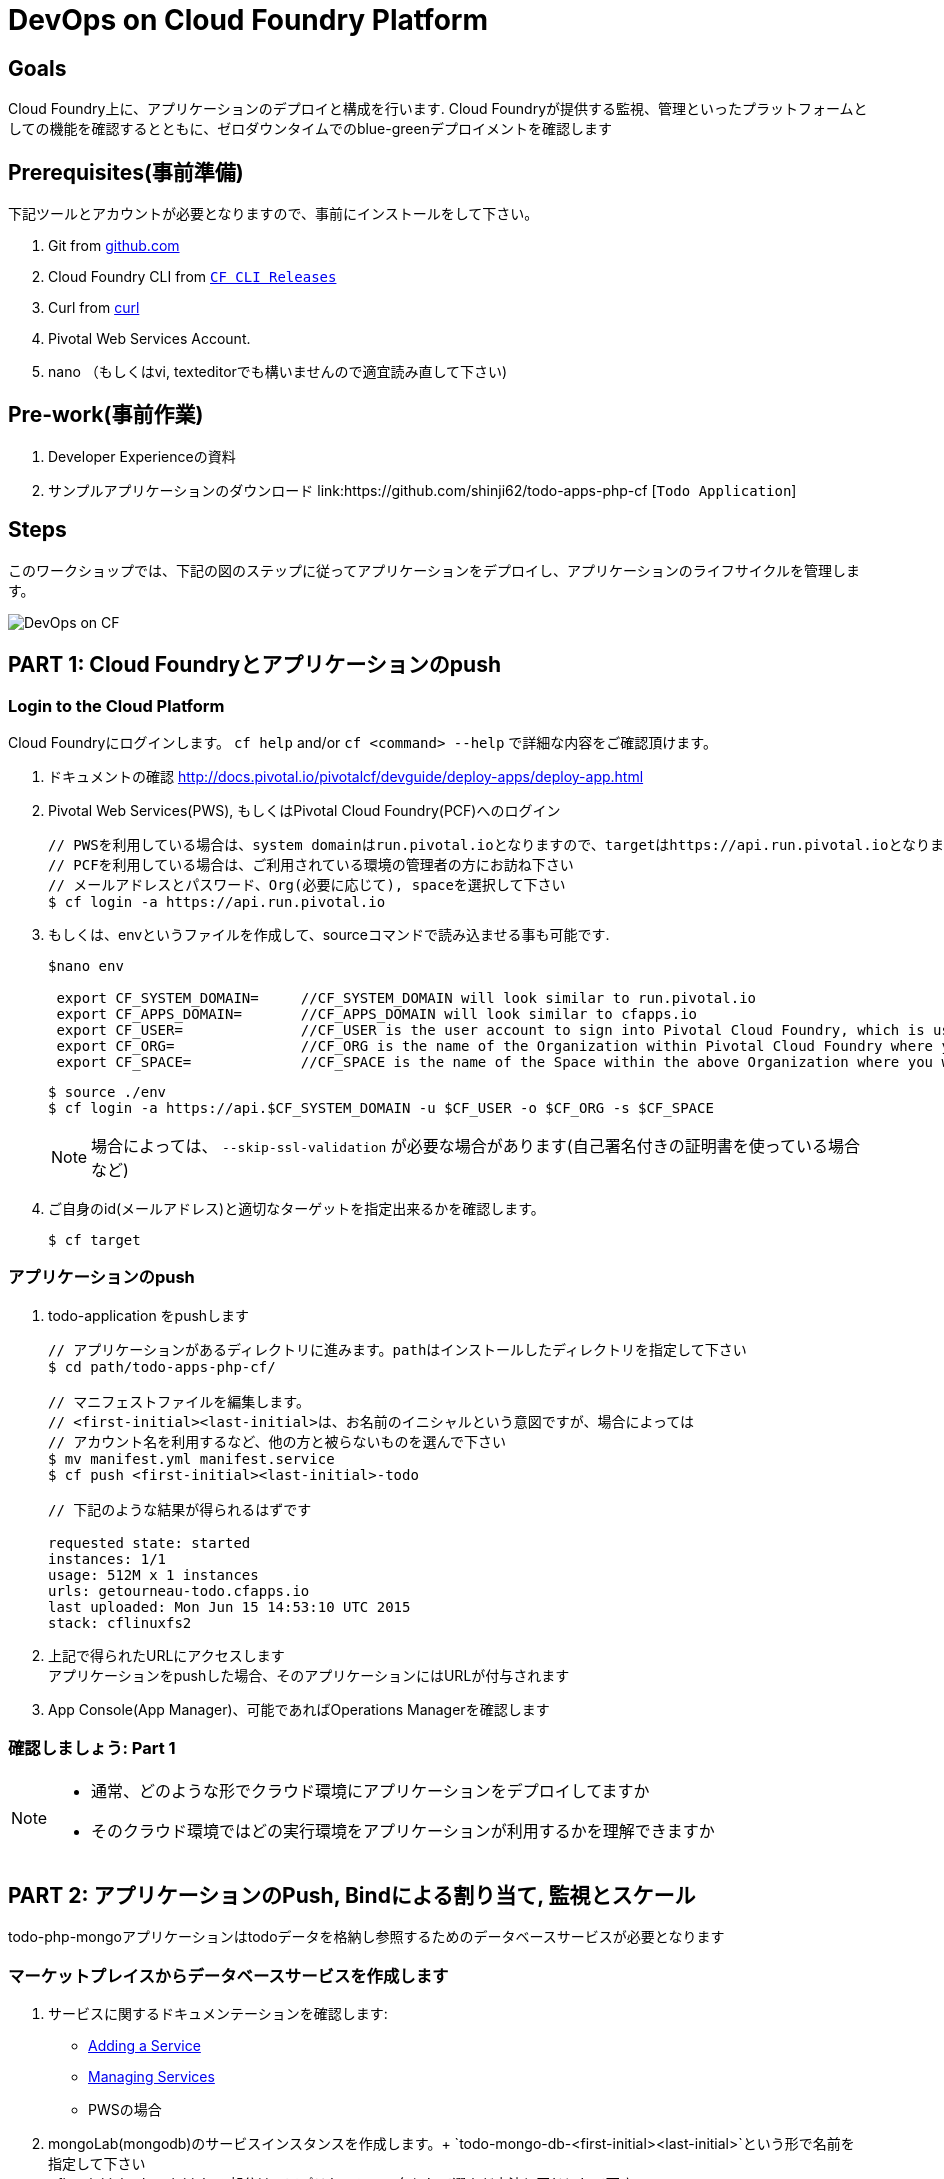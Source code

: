 = DevOps on Cloud Foundry Platform

== Goals

Cloud Foundry上に、アプリケーションのデプロイと構成を行います.
Cloud Foundryが提供する監視、管理といったプラットフォームとしての機能を確認するとともに、ゼロダウンタイムでのblue-greenデプロイメントを確認します

== Prerequisites(事前準備)

下記ツールとアカウントが必要となりますので、事前にインストールをして下さい。


. Git from link:https://mac.github.com/[github.com]
. Cloud Foundry CLI from link:https://github.com/cloudfoundry/cli/releases[`CF CLI Releases`]
. Curl from link:http://curl.haxx.se/[curl]
. Pivotal Web Services Account.
. nano （もしくはvi, texteditorでも構いませんので適宜読み直して下さい)

== Pre-work(事前作業)
. Developer Experienceの資料
. サンプルアプリケーションのダウンロード  link:https://github.com/shinji62/todo-apps-php-cf [`Todo Application`]

== Steps
このワークショップでは、下記の図のステップに従ってアプリケーションをデプロイし、アプリケーションのライフサイクルを管理します。

image:./images/devops-cf.png[DevOps on CF]

== PART 1: Cloud Foundryとアプリケーションのpush

=== Login to the Cloud Platform

Cloud Foundryにログインします。
`cf help` and/or `cf <command> --help` で詳細な内容をご確認頂けます。

. ドキュメントの確認 http://docs.pivotal.io/pivotalcf/devguide/deploy-apps/deploy-app.html
. Pivotal Web Services(PWS), もしくはPivotal Cloud Foundry(PCF)へのログイン
+
[source,bash]
----
// PWSを利用している場合は、system domainはrun.pivotal.ioとなりますので、targetはhttps://api.run.pivotal.ioとなります
// PCFを利用している場合は、ご利用されている環境の管理者の方にお訪ね下さい
// メールアドレスとパスワード、Org(必要に応じて), spaceを選択して下さい
$ cf login -a https://api.run.pivotal.io
----
+
. もしくは、envというファイルを作成して、sourceコマンドで読み込ませる事も可能です.
+
[source,bash]
----
$nano env

 export CF_SYSTEM_DOMAIN=     //CF_SYSTEM_DOMAIN will look similar to run.pivotal.io
 export CF_APPS_DOMAIN=       //CF_APPS_DOMAIN will look similar to cfapps.io
 export CF_USER=              //CF_USER is the user account to sign into Pivotal Cloud Foundry, which is usually your email address.
 export CF_ORG=               //CF_ORG is the name of the Organization within Pivotal Cloud Foundry where you want to deploy your applications.
 export CF_SPACE=             //CF_SPACE is the name of the Space within the above Organization where you want your application deployed.
----
+
[source,bash]
----
$ source ./env
$ cf login -a https://api.$CF_SYSTEM_DOMAIN -u $CF_USER -o $CF_ORG -s $CF_SPACE
----
+
[NOTE]
場合によっては、 `--skip-ssl-validation` が必要な場合があります(自己署名付きの証明書を使っている場合など)

+
. ご自身のid(メールアドレス)と適切なターゲットを指定出来るかを確認します。
+
[source,bash]
----
$ cf target
----

=== アプリケーションのpush

. todo-application をpushします +

+
[source,bash]
----
// アプリケーションがあるディレクトリに進みます。pathはインストールしたディレクトリを指定して下さい
$ cd path/todo-apps-php-cf/

// マニフェストファイルを編集します。
// <first-initial><last-initial>は、お名前のイニシャルという意図ですが、場合によっては
// アカウント名を利用するなど、他の方と被らないものを選んで下さい
$ mv manifest.yml manifest.service
$ cf push <first-initial><last-initial>-todo

// 下記のような結果が得られるはずです

requested state: started
instances: 1/1
usage: 512M x 1 instances
urls: getourneau-todo.cfapps.io
last uploaded: Mon Jun 15 14:53:10 UTC 2015
stack: cflinuxfs2

----
+
. 上記で得られたURLにアクセスします +
アプリケーションをpushした場合、そのアプリケーションにはURLが付与されます

. App Console(App Manager)、可能であればOperations Managerを確認します


=== 確認しましょう: Part 1

[NOTE]
====
* 通常、どのような形でクラウド環境にアプリケーションをデプロイしてますか
* そのクラウド環境ではどの実行環境をアプリケーションが利用するかを理解できますか
====


== PART 2: アプリケーションのPush, Bindによる割り当て, 監視とスケール

todo-php-mongoアプリケーションはtodoデータを格納し参照するためのデータベースサービスが必要となります

=== マーケットプレイスからデータベースサービスを作成します

. サービスに関するドキュメンテーションを確認します:
+
* link:http://docs.pivotal.io/pivotalcf/devguide/services/adding-a-service.html[Adding a Service]
* link:http://docs.pivotal.io/pivotalcf/devguide/services/managing-services.html[Managing Services]
+
* PWSの場合
. mongoLab(mongodb)のサービスインスタンスを作成します。+
`todo-mongo-db-<first-initial><last-initial>`という形で名前を指定して下さい +
<first-initial><last-initial>の部分は、アプリケーション名として選んだ方法と同じにして下さい +
`cli`もしくはApp Manager http://console.run.pivotal.io からサービスを作成することが出来ます. +
`cf marketplace`もしくはMarketplaceを選択して、利用可能なサービスを選びます.

下記はcliを利用した作成方法です。

+
[source,bash]
----
$ cf marketplace // check if mongoLab service is available
$ cf create-service mongolab sandbox todo-mongo-db-<first-initial><last-initial>
----
+

. App Managerの場合は、作成したサービスから`Manage`をクリックしてDB Consoleを立ち上げます

+
. アプリケーションの起動に失敗します。ログをみてその原因を確認しましょう

+
[source,bash]
----
$ cf logs <first-initial><last-initial>-todo --recent
----


=== サービスインスタンスをマニュアルで割り当て

. 参考ドキュメント link:http://docs.pivotal.io/pivotalcf/devguide/services/bind-service.html[Binding a Service Instance]

. mongodbのインスタンスをアプリケーションに割り当てます.　
App Managerからもcliからも操作が可能です.
+
[source,bash]
----
$ cf bind-service <first-initial><last-initial>-todo todo-mongo-db-<first-initial><last-initial>
----
+

. 新しいデータベースを利用するために、アプリケーションを再起動(Restage)します

+
[source,bash]
----
$ cf restage first-initial><last-initial>-todo
----

. アプリケーションがrunnningという状態になっている事が確認できます.
環境変数を確認して、どのようなサービスが割り当てられているかを確認して下さい.
App Managerからもcliからも操作が可能です

+
[source,bash]
----
$ cf env <first-initial><last-initial>-todo
----

=== マニフェストを利用したサービスの割り当て

次に、todoアプリケーションをpushして、マニュフェストの内容をベースに自動デプロイを行います

. 参考ドキュメント: http://docs.pivotal.io/pivotalcf/devguide/deploy-apps/manifest.html
. アプリケーション起動時に作成したマニフェストファイル `manifest.service` を編集.

+
[source,bash]
----
$ nano manifest.service
----
+
. アプリケーション名、メモリサイズ、インスタンス数、アプリケーションファイルへのパスを指定します +
*アプリケーション名が '<first-initial><last-initial>-todo' という形になっている事を確認して下さい、これをhost名として利用します* +
. servicesを追加して、これを`todo-mongo-db-<first-initial><last-initial>` として指定して下さい.
. 以上が設定出来たら、一度既存の割り当てを解除して、再度マニフェストを利用してpushします.

+
[source,bash]
----
$ cf unbind-service <first-initial><last-initial>-todo todo-mongo-db-<first-initial><last-initial>
----
+
. マニフェストの内容を確認して、パラメータなしでプッシュします:
+
[source,bash]
----
$ cf push -f manifest.service
----

マニフェストを利用することで、コマンドラインにて必要なパラメータを省略出来ます(インスタンス数、メモリサイズなど).

. curlを利用して、アプリケーションにアクセス出来るか確認します

[source,bash]
----
$ curl -i http://<first-initial><last-initial>-todo.cfapps.io
----

アプリケーションへのアクセスが確認出来たら、次へ進みます　https://<first-initial><last-initial>-todo.cfapps.io

[NOTE]
デフォルトのマニフェストファイル名は`manifest.yml`ですので、もしこれがファイルとして存在している場合には、マニフェストに
記載が無い場合は、このファイルを利用してしまいますのでご注意下さい.
なお、このワークショップでは、デフォルト名を利用せずに、別のファイル名を利用するものとしております。

=== 状態確認、ログ、イベントの取得

アプリケーションからの状態通知と、実際にどのように監視やトラブルシューティングに役立てるかを確認します.
ログの確認にはいくつか方法があります。

アプリケーションの確認には下記のコマンドを利用して最新の状態を確認出来ます:

[source,bash]
----
$ cf logs <first-initial><last-initial>-todo
----

下記のcurlコマンドを利用して、アプリケーションが動作しているかを確認します:

[source,bash]
----
$ curl -i http://<first-initial><last-initial>-todo.cfapps.io/
----

それ以外のログの利用方法はこちらをご参照下さい: link:http://docs.pivotal.io/pivotalcf/devguide/deploy-apps/streaming-logs.html#view[Streaming Logs]
+
最新のイベントを見るには、App Managerもしくはcliで確認することが可能です
(アプリケーションのクラッシュ、エラーコードなど)

[source,bash]
----
$ cf events <first-initial><last-initial>-todo
----

アプリケーションの状態を確認するには、下記方法も可能です

[source,bash]
----
$ cf app <first-initial><last-initial>-todo
----

下記のように、出力結果から、詳細な状態を確認することが可能となります

[source,bash]
----
Showing health and status for app todo in org  / space development as...
OK

requested state: started
instances: 1/1
usage: 512M x 1 instances
urls: ge-todo.cfapps.io
last uploaded: Wed May 27 15:53:32 UTC 2015
stack: cflinuxfs2

     state     since                    cpu    memory           disk           details
#0   running   2015-05-27 12:17:55 PM   0.1%   434.5M of 512M   145.4M of 1G
----

=== 環境変数について

環境変数の詳細についての詳細はこちらをご覧下さい link:http://docs.cloudfoundry.org/devguide/deploy-apps/environment-variable.html#view-env[VCAP Env]

[source,bash]
----
$ cf env <first-initial><last-initial>-todo
----

下記のような出力が得られる事が確認できます。

[source,bash]
----
Getting env variables for app ge-todo in org jp-POC / space development as getourneau@pivotal.io...
OK

System-Provided:
{
 "VCAP_SERVICES": {
  "mongolab": [
   {
    "credentials": {
     "uri": "mongodb://CloudFoundry_uXXXXXx:zXXXXXX@taro.com.com:33489/CloudFoundry_XXXXXX"
    },
    "label": "mongolab",
    "name": "todo-mongo-db-ge",
    "plan": "sandbox",
    "tags": [
     "Data Store",
     "document",
     "mongodb"
    ]
   }
  ]
 }
}

{
 "VCAP_APPLICATION": {
  "application_id": "eXXXXXX",
  "application_name": "ge-todo",
  "application_uris": [
   "ge-todo.cfapps.io"
  ],
  "application_version": "32712532-6c-ccf83d685b03",
  "limits": {
   "disk": 1024,
   "fds": 16384,
   "mem": 512
  },
  "name": "ge-todo",
  "space_id": "d1028f61-78be-7bc945",
  "space_name": "development",
  "uris": [
   "ge-todo.cfapps.io"
  ],
  "users": null,
  "version": "32712532-86f2d685b03"
 }
}

No user-defined env variables have been set

No running env variables have been set

No staging env variables have been set
----


=== アプリケーションのスケーリング


アプリケーションはApp Managerでもcliでもスケールさせることが可能です.
スケールについてはスケールアップ、スケールアウトさせる事が可能です.

参考ドキュメント link:http://docs.cloudfoundry.org/devguide/deploy-apps/cf-scale.html

スケールアップさせる場合には、メモリの割り当てを増やす事が可能です +
ある程度パフォーマンスチューニングをする事も効果がある場合がありますので、すぐに本番適用せずに、最適な設定を
施すことをおすすめいたします +
スケールアップについては、アプリケーションインスタンスを追加することで、アプリケーションスループットと
パフォーマンスを向上させることが可能です +

まずはメモリのサイズを1GBにまで増やして、スケールアップさせましょう

[source,bash]
----
$ cf scale <first-initial><last-initial>-todo -m 1G
----

続けて、スケールダウンも試しておいて下さい(512MB)

次に、アプリケーションを2つのインスタンスにスケールアウトさせます

[source,bash]
----
$ cf scale <first-initial><last-initial>-todo -i 2
----

コマンドラインからアプリケーションがいくつ稼働しているか、またそれぞれの状態も確認することが出来ます

[source,bash]
アプリケーションのステータスを確認するには

----
$ cf app <first-initial><last-initial>-todo
----

それぞれのインスタンスが起動したら、再度インスタンス数を1に戻します

=== アプリケーションの状態をコマンドラインから確認します

アプリケーションが起動しているかを確認するには、下記のcurlコマンドを利用してデータを取得するか
ブラウザを利用してURLにアクセスをします

[source,bash]
----
$ curl -i http://<first-initial><last-initial>-todo.cfapps.io
----

=== 確認しましょう: Part 2
ここではデータベースサービスをマーケットプレイスから作成して、アプリケーションをpush、データベースサービスへの割り当て、
状態確認、スケールも実施しました

[NOTE]
====
* 現在アプリケーションはどのようにしてデータベースの情報を取得してますか(VCAP_SERVICESのようなものですか)
* 現状のアプリケーションはどのようにスケールアウトを実現出来てますか
====


== PART 4: アプリケーションの更新

ここではblue-greenデプロイメントをシェルスクリプトを用いて実現する方法をご紹介します
同じことはcliでも実現することが可能です

=== バージョン管理されてないアプリケーションとそのルートを削除します
[source,bash]
----
cf delete <first-initial><last-initial>-todo
cf delete-route cfapps.io -n <first-initial><last-initial>-todo
----

=== 新しいバージョンをpushして古いルートをスクリプトを利用して削除します

ここでは新しいバージョンの`todo`アプリケーションをデプロイします.
デプロイメントは通常、JenkinsなどのCDパイプラインを使い自動化されますが、
ここでは単純にバージョン番号の変更として、マニフェストファイルのみの変更としてます.

. マニフェストファイル `manifest.blue-green` を変更します
[source,bash]
---
 VERSION: TODO_1_0
---
+
. 先に作成したenvファイル、あるいはenvファイルを作成して、sourceコマンドを
実行します
+
[source,bash]
---
export CF_SYSTEM_DOMAIN=     //CF_SYSTEM_DOMAIN will look similar to run.pivotal.io
export CF_APPS_DOMAIN=       //CF_APPS_DOMAIN will look similar to cfapps.io
export CF_USER=              //CF_USER is the user account to sign into Pivotal Cloud Foundry, which is usually your email address.
export CF_ORG=               //CF_ORG is the name of the Organization within Pivotal Cloud Foundry where you want to deploy your applications.
export CF_SPACE=             //CF_SPACE is the name of the Space within the above Organization where you want your application deployed.
export CF_APP=<first-initial><last-initial>-todo
export CF_MANIFEST=manifest.blue-green
export BUILD_NUMBER=1001
---
+
Note: アプリケーション名が正しくCF_APPにて指定されているかご確認下さい.
また、BUILD_NUMBERも指定されているか確認して下さい
マニフェストファイルは CF_MANIFESTで指定されているmanifest.blue-greenを利用します.
このファイルの中でバージョンが指定されている事を確認下さい( VERSION: TODO_1_0 )
+
. まずblue v1のアプリケーションをデプロイします
+
[source,bash]
----
// 新しいバージョンのアプリケーションをプッシュします、バージョン番号とルートも指定します
$cf push "$CF_APP-$BUILD_NUMBER" -n "$CF_APP-$BUILD_NUMBER" -d $CF_APPS_DOMAIN -f $CF_MANIFEST
----

. Next, increment the BUILD_NUMBER in the env file and source it. Change the VERSION number in the manifest.blue-green
. 次に、BUILD_NUMBERを追加して環境変数に追加、sourceコマンドを実行します.
. manifest.blue-greenにおいてバージョン番号(VERSION)を更新します.

+
[source,bash]
----
....
export BUILD_NUMBER=2001

$nano manifest.yml
....
VERSION: TODO_APP_2_0
----

. 次に、green v2のアプリケーションをデプロイして、blue v1を削除します
+
[source,bash]
----
// 新しいバージョンのアプリケーションをプッシュします、バージョン番号とルートも指定します

$cf push "$CF_APP-$BUILD_NUMBER" -n "$CF_APP-$BUILD_NUMBER" -d $CF_APPS_DOMAIN  -f $CF_MANIFEST

// 新しいアプリケーションを指すようにルートをマッピングします
$cf map-route "$CF_APP-${BUILD_NUMBER}" $CF_APPS_DOMAIN -n $CF_APP

// アプリケーションのバージョンを確認します
$export DEPLOYED_VERSION=`cf apps | grep $CF_APP- | cut -d" " -f1`

// 既存のルートのマップを解除して、アプリケーションとともに削除します.

$cf unmap-route "$DEPLOYED_VERSION" $CF_APPS_DOMAIN -n $CF_APP
$cf delete "$DEPLOYED_VERSION" -f
$cf delete-route $CF_APPS_DOMAIN -n "$DEPLOYED_VERSION" -f

----

. あるいは下記の`blue-green.sh`を利用することも可能です.
link:https://github.com/Pivotal-Field-Engineering/pcf-workspace-devops/blob/master/cities/cities-ui/blue-green.sh　+
これによりgreen v2をデプロイしてblue v1を削除することが出来ます. +
もしこのスクリプトを利用するときには、事前にenvファイルにあるBUILD_NUMBERの数を一つ増やして、
manifest.blue-greenにあるVERSIONの番号も変更しておいて下さい
+

[source,bash]
----
$ cat blue-green.sh

source env
cf login -a https://api.$CF_SYSTEM_DOMAIN -u $CF_USER -o $CF_ORG -s $CF_SPACE --skip-ssl-validation

DEPLOYED_VERSION_CMD=$(CF_COLOR=false cf apps | grep $CF_APP- | cut -d" " -f1)
DEPLOYED_VERSION="$DEPLOYED_VERSION_CMD"
ROUTE_VERSION=$(echo "${BUILD_NUMBER}" | cut -d"." -f1-3 | tr '.' '-')
echo "Deployed Version: $DEPLOYED_VERSION"
echo "Route Version: $ROUTE_VERSION"

# push a new version and map the route
cf push "$CF_APP-$BUILD_NUMBER" -n "$CF_APP-$ROUTE_VERSION" -d $CF_APPS_DOMAIN -f $CF_MANIFEST
cf map-route "$CF_APP-${BUILD_NUMBER}" $CF_APPS_DOMAIN -n $CF_APP

if [ ! -z "$DEPLOYED_VERSION" -a "$DEPLOYED_VERSION" != " " -a "$DEPLOYED_VERSION" != "$CF_APP-${BUILD_NUMBER}" ]; then
  echo "Performing zero-downtime cutover to $BUILD_NUMBER"
  echo "$DEPLOYED_VERSION" | while read line
  do
    if [ ! -z "$line" -a "$line" != " " -a "$line" != "$CF_APP-${BUILD_NUMBER}" ]; then
      echo "Scaling down, unmapping and removing $line"
      # Unmap the route and delete
      cf unmap-route "$line" $CF_APPS_DOMAIN -n $CF_APP
      cf delete "$line" -f
      cf delete-route $CF_APPS_DOMAIN -n "$line" -f
    else
      echo "Skipping $line"
    fi
  done
fi
----


=== 上記プロセスの繰り返し


バージョンの変更(マニフェストファイル内)とビルド番号の変更(env)を行い、スクリプトを走らせます(blue-green.sh)
curlにて結果を確認します.

=== Process of Blue Green Deployment

参考ドキュメント +
CFにおけるblue greenデプロイメントについて link:http://docs.cloudfoundry.org/devguide/deploy-apps/blue-green.html[Using Blue-Green Deployment to Reduce Downtime and Risk]

Blue-Greenデプロイメントは、リリース手法であり、ダウンタイムを無くして、リスクも減らすために、二つの別々のプロダクション環境として
blueとgreenという形で構成運用することを表します

image:./images/blue-green-process.png[Blue Green Deployment Process]


=== 参考情報: 自動化されたBlue Greenデプロイメント用のプラグイン

Cloud Foundry plugin link:https://github.com/concourse/autopilot[Autopilot] によりblue greenデプロイメントをするものの、

, 他のものとは異なったデプロイメントのアプローチをします.
マップをし直すということはせずに、cliのマニフェスト機能を利用します.
この手法においては、マニフェストが常に正しいとするのと、常にシステムの状態も集約されるものとしてます.
これはCDの利用を想定される環境にとっては、望ましいものとなります.

[source,bash]
----
$ mkdir $HOME/go
$ export GOPATH=$HOME/go
$ export PATH=$PATH:$GOPATH/bin

$ go get github.com/concourse/autopilot
$ cf install-plugin $GOPATH/bin/autopilot
$ cd todos
// Increment the Build
$ cf zero-downtime-push todos \
    -f manifest.blue-green \
    -p build/libs//todo-0.0.1-SNAPSHOT.jar

----

=== Discussion: Part 4
ここでは、blue greenデプロイメントを、ダウンタイム無しで確認しました
スクリプトや手法についてはCDパイプラインでも利用可能ですので、Cloud Native Applicationのビルド、デプロイ
にも役立つものとなります.

[NOTE]
====
* 皆さんの現状において、ゼロダウンタイムでの継続的なデプロイメントやデリバリを実現できているでしょうか
====


== 最後に

このワークショップでは、アプリケーションのライフサイクル管理,　つまり build, deploy, bind, sacle, monitorといった事を
どのようにCloud Foundry上で実行していくかを確認しました.


image:./images/devops-cf.png[DevOps on CF]


== Q/A
